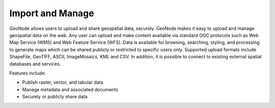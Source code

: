 .. _import_and_manage:

=================
Import and Manage
=================
GeoNode allows users to upload and share geospatial data, securely.
GeoNode makes it easy to upload and manage geospatial data on the web. Any user can upload and make content available via standard OGC protocols such as Web Map Service (WMS) and Web Feature Service (WFS). Data is available for browsing, searching, styling, and processing to generate maps which can be shared publicly or restricted to specific users only.
Supported upload formats include ShapeFile, GeoTIFF, ASCII, ImageMosaics, KML and CSV. In addition, it is possible to connect to existing external spatial databases and services.

Features include:

* Publish raster, vector, and tabular data

* Manage metadata and associated documents

* Securely or publicly share data

